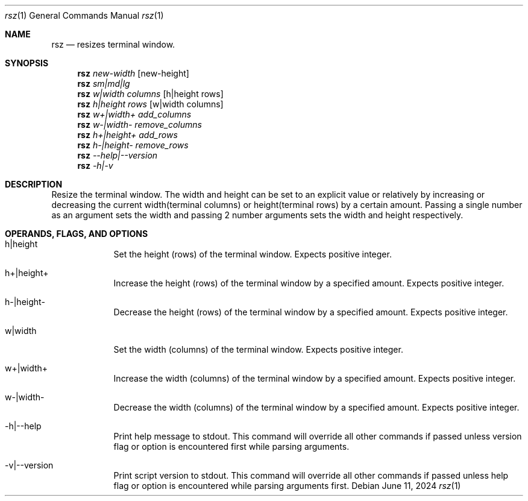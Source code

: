 .Dd June 11, 2024
.Dt rsz 1
.Os Debian
.Sh NAME
.Nm rsz
.Nd resizes terminal window.
.Sh SYNOPSIS
.Nm
.Ar new-width Op new-height
.br
.Nm
.Ar sm|md|lg
.br
.Nm
.Ar w|width columns Op h|height rows
.br
.Nm
.Ar h|height rows Op w|width columns
.br
.Nm
.Ar w+|width+ add_columns
.br
.Nm
.Ar w-|width- remove_columns
.br
.Nm
.Ar h+|height+ add_rows
.br
.Nm
.Ar h-|height- remove_rows
.br
.Nm
.Ar --help|--version
.br
.Nm
.Ar -h|-v
.Sh DESCRIPTION
Resize the terminal window. The width and height can be set to an explicit value
or relatively by increasing or decreasing the current width(terminal columns) or
height(terminal rows) by a certain amount. Passing a single number as an
argument sets the width and passing 2 number arguments sets the width and height
respectively.
.Sh OPERANDS, FLAGS, AND OPTIONS
.Bl -tag -width -indent
.It h|height
Set the height (rows) of the terminal window. Expects positive integer.
.It h+|height+
Increase the height (rows) of the terminal window by a specified amount. Expects
positive integer.
.It h-|height-
Decrease the height (rows) of the terminal window by a specified amount.
Expects positive integer.
.It w|width
Set the width (columns) of the terminal window. Expects positive integer.
.It w+|width+
Increase the width (columns) of the terminal window by a specified amount.
Expects positive integer.
.It w-|width-
Decrease the width (columns) of the terminal window by a specified amount.
Expects positive integer.
.It -h|--help
Print help message to stdout. This command will override all other commands if
passed unless version flag or option is encountered first while parsing arguments.
.It -v|--version
Print script version to stdout. This command will override all other commands if
passed unless help flag or option is encountered while parsing arguments first.
.El
